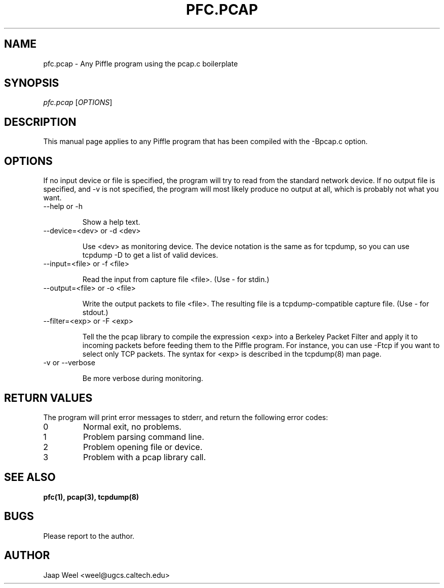 .TH PFC.PCAP 1 "" "pfc-0.1" ""
.SH NAME
pfc.pcap \- Any Piffle program using the pcap.c boilerplate
.SH SYNOPSIS
.B \fIpfc.pcap\fR
.RB [\fIOPTIONS\fR]
.SH DESCRIPTION
This manual page applies to any Piffle program that has been compiled
with the -Bpcap.c option.
.SH OPTIONS
If no input device or file is specified, the program will try to read
from the standard network device. If no output file is specified, and
-v is not specified, the program will most likely produce no output at
all, which is probably not what you want.
.TP
--help or -h

Show a help text.
.TP
--device=<dev> or -d <dev>

Use <dev> as monitoring device. The device notation is the same as for
tcpdump, so you can use tcpdump -D to get a list of valid devices.
.TP
--input=<file> or -f <file>

Read the input from capture file <file>. (Use - for stdin.)
.TP
--output=<file> or -o <file>

Write the output packets to file <file>. The resulting file is a
tcpdump-compatible capture file. (Use - for stdout.)
.TP
--filter=<exp> or -F <exp>

Tell the the pcap library to compile the expression <exp> into a
Berkeley Packet Filter and apply it to incoming packets before feeding
them to the Piffle program. For instance, you can use -Ftcp if you
want to select only TCP packets. The syntax for <exp> is described in
the tcpdump(8) man page.
.TP
-v or --verbose

Be more verbose during monitoring.
.SH "RETURN VALUES"
The program will print error messages to stderr, and return the
following error codes:
.TP 
0
Normal exit, no problems.
.TP
1
Problem parsing command line.
.TP
2
Problem opening file or device.
.TP
3
Problem with a pcap library call.
.SH "SEE ALSO"
.B pfc(1), pcap(3), tcpdump(8)
.SH BUGS
Please report to the author.
.SH AUTHOR
Jaap Weel <weel@ugcs.caltech.edu>

